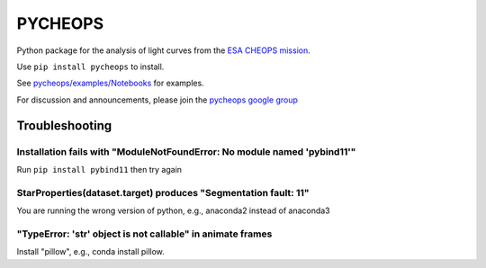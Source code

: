 PYCHEOPS
========

Python package for the analysis of light curves from the `ESA CHEOPS mission <http://cheops.unibe.ch/>`_.

Use ``pip install pycheops`` to install.

See `pycheops/examples/Notebooks <https://github.com/pmaxted/pycheops/tree/master/pycheops/examples/Notebooks>`_ for examples.

For discussion and announcements, please join the `pycheops google group <https://groups.google.com/forum/#!forum/pycheops>`_

Troubleshooting
***************

Installation fails with "ModuleNotFoundError: No module named 'pybind11'"
--------------------------------------------------------------------------

Run ``pip install pybind11`` then try again

StarProperties(dataset.target) produces "Segmentation fault: 11"
-----------------------------------------------------------------

You are running the wrong version of python, e.g., anaconda2 instead of anaconda3

"TypeError: 'str' object is not callable" in animate frames 
------------------------------------------------------------
Install "pillow", e.g., conda install pillow.

